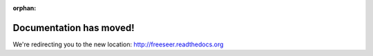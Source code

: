 :orphan:

.. meta::
   :http-equiv=refresh: 5; url=http://freeseer.readthedocs.org
   :author: Free and Open Source Software Learning Centre
   :description: Record your next conference with Freeseer, a free and open source screencasting tool designed for capturing talks.
   :keywords: freeseer, screencast software, screen capture, conference recording, presentation recording, free, open source

Documentation has moved!
========================

We're redirecting you to the new location: http://freeseer.readthedocs.org
